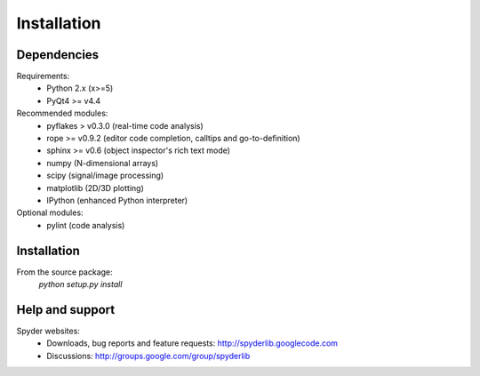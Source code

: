 Installation
============

Dependencies
------------

Requirements:
    * Python 2.x (x>=5)
    * PyQt4 >= v4.4
            
Recommended modules:
    * pyflakes > v0.3.0 (real-time code analysis)
    * rope >= v0.9.2 (editor code completion, calltips and go-to-definition)
    * sphinx >= v0.6 (object inspector's rich text mode)
    * numpy (N-dimensional arrays)
    * scipy (signal/image processing)
    * matplotlib (2D/3D plotting)
    * IPython (enhanced Python interpreter)
	
Optional modules:
    * pylint (code analysis)

Installation
------------

From the source package:
    `python setup.py install`
        
Help and support
----------------

Spyder websites:
    * Downloads, bug reports and feature requests: http://spyderlib.googlecode.com
    * Discussions: http://groups.google.com/group/spyderlib
